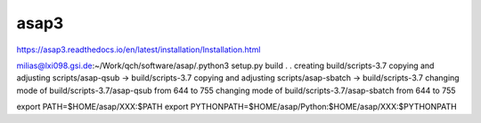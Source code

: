 asap3
=====

https://asap3.readthedocs.io/en/latest/installation/Installation.html

milias@lxi098.gsi.de:~/Work/qch/software/asap/.python3 setup.py build
.
.
creating build/scripts-3.7
copying and adjusting scripts/asap-qsub -> build/scripts-3.7
copying and adjusting scripts/asap-sbatch -> build/scripts-3.7
changing mode of build/scripts-3.7/asap-qsub from 644 to 755
changing mode of build/scripts-3.7/asap-sbatch from 644 to 755


export PATH=$HOME/asap/XXX:$PATH
export PYTHONPATH=$HOME/asap/Python:$HOME/asap/XXX:$PYTHONPATH
